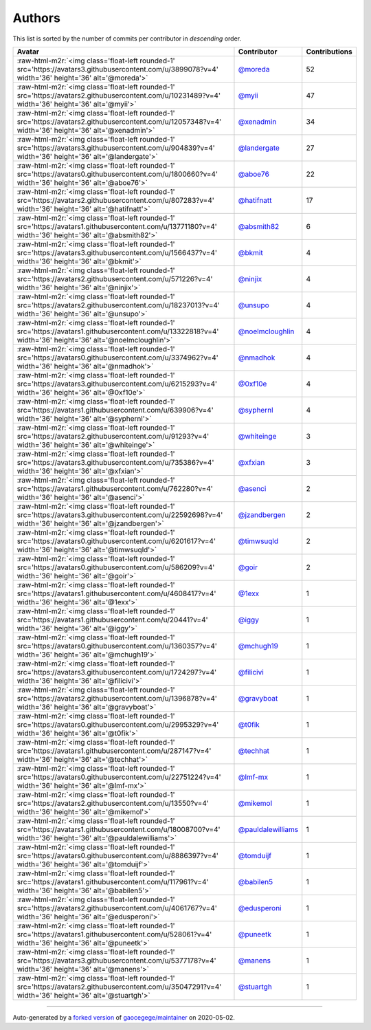 .. role:: raw-html-m2r(raw)
   :format: html


Authors
=======

This list is sorted by the number of commits per contributor in *descending* order.

.. list-table::
   :header-rows: 1

   * - Avatar
     - Contributor
     - Contributions
   * - :raw-html-m2r:`<img class='float-left rounded-1' src='https://avatars3.githubusercontent.com/u/3899078?v=4' width='36' height='36' alt='@moreda'>`
     - `@moreda <https://github.com/moreda>`_
     - 52
   * - :raw-html-m2r:`<img class='float-left rounded-1' src='https://avatars2.githubusercontent.com/u/10231489?v=4' width='36' height='36' alt='@myii'>`
     - `@myii <https://github.com/myii>`_
     - 47
   * - :raw-html-m2r:`<img class='float-left rounded-1' src='https://avatars2.githubusercontent.com/u/12057348?v=4' width='36' height='36' alt='@xenadmin'>`
     - `@xenadmin <https://github.com/xenadmin>`_
     - 34
   * - :raw-html-m2r:`<img class='float-left rounded-1' src='https://avatars3.githubusercontent.com/u/904839?v=4' width='36' height='36' alt='@landergate'>`
     - `@landergate <https://github.com/landergate>`_
     - 27
   * - :raw-html-m2r:`<img class='float-left rounded-1' src='https://avatars0.githubusercontent.com/u/1800660?v=4' width='36' height='36' alt='@aboe76'>`
     - `@aboe76 <https://github.com/aboe76>`_
     - 22
   * - :raw-html-m2r:`<img class='float-left rounded-1' src='https://avatars2.githubusercontent.com/u/807283?v=4' width='36' height='36' alt='@hatifnatt'>`
     - `@hatifnatt <https://github.com/hatifnatt>`_
     - 17
   * - :raw-html-m2r:`<img class='float-left rounded-1' src='https://avatars1.githubusercontent.com/u/13771180?v=4' width='36' height='36' alt='@absmith82'>`
     - `@absmith82 <https://github.com/absmith82>`_
     - 6
   * - :raw-html-m2r:`<img class='float-left rounded-1' src='https://avatars3.githubusercontent.com/u/1566437?v=4' width='36' height='36' alt='@bkmit'>`
     - `@bkmit <https://github.com/bkmit>`_
     - 4
   * - :raw-html-m2r:`<img class='float-left rounded-1' src='https://avatars2.githubusercontent.com/u/571226?v=4' width='36' height='36' alt='@ninjix'>`
     - `@ninjix <https://github.com/ninjix>`_
     - 4
   * - :raw-html-m2r:`<img class='float-left rounded-1' src='https://avatars2.githubusercontent.com/u/18237013?v=4' width='36' height='36' alt='@unsupo'>`
     - `@unsupo <https://github.com/unsupo>`_
     - 4
   * - :raw-html-m2r:`<img class='float-left rounded-1' src='https://avatars1.githubusercontent.com/u/13322818?v=4' width='36' height='36' alt='@noelmcloughlin'>`
     - `@noelmcloughlin <https://github.com/noelmcloughlin>`_
     - 4
   * - :raw-html-m2r:`<img class='float-left rounded-1' src='https://avatars0.githubusercontent.com/u/3374962?v=4' width='36' height='36' alt='@nmadhok'>`
     - `@nmadhok <https://github.com/nmadhok>`_
     - 4
   * - :raw-html-m2r:`<img class='float-left rounded-1' src='https://avatars3.githubusercontent.com/u/6215293?v=4' width='36' height='36' alt='@0xf10e'>`
     - `@0xf10e <https://github.com/0xf10e>`_
     - 4
   * - :raw-html-m2r:`<img class='float-left rounded-1' src='https://avatars1.githubusercontent.com/u/639906?v=4' width='36' height='36' alt='@syphernl'>`
     - `@syphernl <https://github.com/syphernl>`_
     - 4
   * - :raw-html-m2r:`<img class='float-left rounded-1' src='https://avatars2.githubusercontent.com/u/91293?v=4' width='36' height='36' alt='@whiteinge'>`
     - `@whiteinge <https://github.com/whiteinge>`_
     - 3
   * - :raw-html-m2r:`<img class='float-left rounded-1' src='https://avatars3.githubusercontent.com/u/735386?v=4' width='36' height='36' alt='@xfxian'>`
     - `@xfxian <https://github.com/xfxian>`_
     - 3
   * - :raw-html-m2r:`<img class='float-left rounded-1' src='https://avatars1.githubusercontent.com/u/762280?v=4' width='36' height='36' alt='@asenci'>`
     - `@asenci <https://github.com/asenci>`_
     - 2
   * - :raw-html-m2r:`<img class='float-left rounded-1' src='https://avatars3.githubusercontent.com/u/22592698?v=4' width='36' height='36' alt='@jzandbergen'>`
     - `@jzandbergen <https://github.com/jzandbergen>`_
     - 2
   * - :raw-html-m2r:`<img class='float-left rounded-1' src='https://avatars0.githubusercontent.com/u/6201617?v=4' width='36' height='36' alt='@timwsuqld'>`
     - `@timwsuqld <https://github.com/timwsuqld>`_
     - 2
   * - :raw-html-m2r:`<img class='float-left rounded-1' src='https://avatars0.githubusercontent.com/u/586209?v=4' width='36' height='36' alt='@goir'>`
     - `@goir <https://github.com/goir>`_
     - 2
   * - :raw-html-m2r:`<img class='float-left rounded-1' src='https://avatars1.githubusercontent.com/u/4608417?v=4' width='36' height='36' alt='@1exx'>`
     - `@1exx <https://github.com/1exx>`_
     - 1
   * - :raw-html-m2r:`<img class='float-left rounded-1' src='https://avatars1.githubusercontent.com/u/20441?v=4' width='36' height='36' alt='@iggy'>`
     - `@iggy <https://github.com/iggy>`_
     - 1
   * - :raw-html-m2r:`<img class='float-left rounded-1' src='https://avatars0.githubusercontent.com/u/1360357?v=4' width='36' height='36' alt='@mchugh19'>`
     - `@mchugh19 <https://github.com/mchugh19>`_
     - 1
   * - :raw-html-m2r:`<img class='float-left rounded-1' src='https://avatars3.githubusercontent.com/u/1724297?v=4' width='36' height='36' alt='@filicivi'>`
     - `@filicivi <https://github.com/filicivi>`_
     - 1
   * - :raw-html-m2r:`<img class='float-left rounded-1' src='https://avatars2.githubusercontent.com/u/1396878?v=4' width='36' height='36' alt='@gravyboat'>`
     - `@gravyboat <https://github.com/gravyboat>`_
     - 1
   * - :raw-html-m2r:`<img class='float-left rounded-1' src='https://avatars0.githubusercontent.com/u/2995329?v=4' width='36' height='36' alt='@t0fik'>`
     - `@t0fik <https://github.com/t0fik>`_
     - 1
   * - :raw-html-m2r:`<img class='float-left rounded-1' src='https://avatars1.githubusercontent.com/u/287147?v=4' width='36' height='36' alt='@techhat'>`
     - `@techhat <https://github.com/techhat>`_
     - 1
   * - :raw-html-m2r:`<img class='float-left rounded-1' src='https://avatars0.githubusercontent.com/u/22751224?v=4' width='36' height='36' alt='@lmf-mx'>`
     - `@lmf-mx <https://github.com/lmf-mx>`_
     - 1
   * - :raw-html-m2r:`<img class='float-left rounded-1' src='https://avatars2.githubusercontent.com/u/13550?v=4' width='36' height='36' alt='@mikemol'>`
     - `@mikemol <https://github.com/mikemol>`_
     - 1
   * - :raw-html-m2r:`<img class='float-left rounded-1' src='https://avatars1.githubusercontent.com/u/18008700?v=4' width='36' height='36' alt='@pauldalewilliams'>`
     - `@pauldalewilliams <https://github.com/pauldalewilliams>`_
     - 1
   * - :raw-html-m2r:`<img class='float-left rounded-1' src='https://avatars0.githubusercontent.com/u/8886397?v=4' width='36' height='36' alt='@tomduijf'>`
     - `@tomduijf <https://github.com/tomduijf>`_
     - 1
   * - :raw-html-m2r:`<img class='float-left rounded-1' src='https://avatars1.githubusercontent.com/u/117961?v=4' width='36' height='36' alt='@babilen5'>`
     - `@babilen5 <https://github.com/babilen5>`_
     - 1
   * - :raw-html-m2r:`<img class='float-left rounded-1' src='https://avatars2.githubusercontent.com/u/4061767?v=4' width='36' height='36' alt='@edusperoni'>`
     - `@edusperoni <https://github.com/edusperoni>`_
     - 1
   * - :raw-html-m2r:`<img class='float-left rounded-1' src='https://avatars1.githubusercontent.com/u/528061?v=4' width='36' height='36' alt='@puneetk'>`
     - `@puneetk <https://github.com/puneetk>`_
     - 1
   * - :raw-html-m2r:`<img class='float-left rounded-1' src='https://avatars3.githubusercontent.com/u/5377178?v=4' width='36' height='36' alt='@manens'>`
     - `@manens <https://github.com/manens>`_
     - 1
   * - :raw-html-m2r:`<img class='float-left rounded-1' src='https://avatars2.githubusercontent.com/u/35047291?v=4' width='36' height='36' alt='@stuartgh'>`
     - `@stuartgh <https://github.com/stuartgh>`_
     - 1


----

Auto-generated by a `forked version <https://github.com/myii/maintainer>`_ of `gaocegege/maintainer <https://github.com/gaocegege/maintainer>`_ on 2020-05-02.
